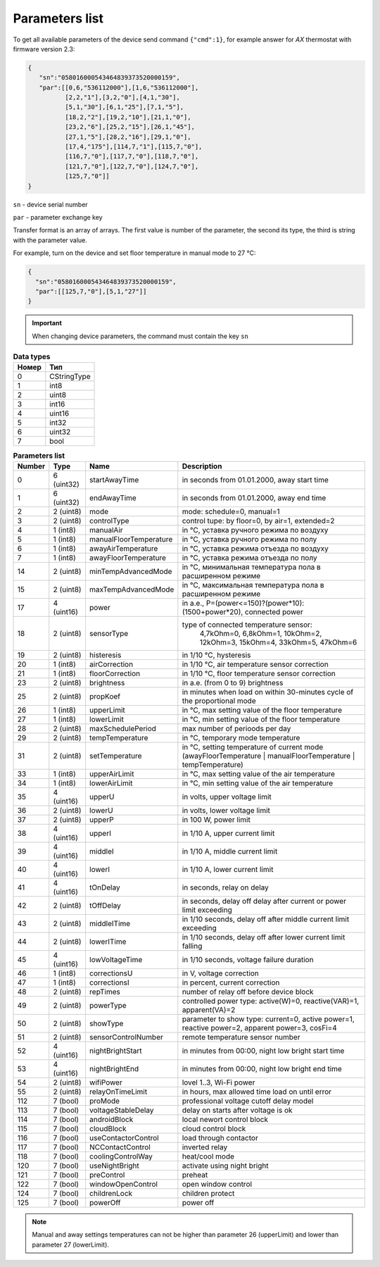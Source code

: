 Parameters list
~~~~~~~~~~~~~~~

To get all available parameters of the device send command ``{"cmd":1}``, for example answer for *AX* thermostat with firmware version 2.3:

.. code-block:: json

    {
       "sn":"058016000543464839373520000159",
       "par":[[0,6,"536112000"],[1,6,"536112000"],
              [2,2,"1"],[3,2,"0"],[4,1,"30"],
              [5,1,"30"],[6,1,"25"],[7,1,"5"],
              [18,2,"2"],[19,2,"10"],[21,1,"0"],
              [23,2,"6"],[25,2,"15"],[26,1,"45"],
              [27,1,"5"],[28,2,"16"],[29,1,"0"],
              [17,4,"175"],[114,7,"1"],[115,7,"0"],
              [116,7,"0"],[117,7,"0"],[118,7,"0"],
              [121,7,"0"],[122,7,"0"],[124,7,"0"],
              [125,7,"0"]]
    }

``sn`` - device serial number

``par`` - parameter exchange key

Transfer format is an array of arrays. The first value is number of the parameter, the second its type, the third is string with the parameter value.

For example, turn on the device and set floor temperature in manual mode to 27 °C:

.. code-block:: json

    {
      "sn":"058016000543464839373520000159",
      "par":[[125,7,"0"],[5,1,"27"]]
    }


.. important::
   When changing device parameters, the command must contain the key ``sn``

.. table:: **Data types**
   :widths: auto   

   ===== =====
   Номер  Тип
   ===== =====
   0     CStringType
   1     int8
   2     uint8
   3     int16
   4     uint16
   5     int32
   6     uint32
   7     bool
   ===== =====


.. table:: **Parameters list**
   :widths: auto

   ======   ==========  =======================    ===========
   Number   Type        Name                       Description
   ======   ==========  =======================    ===========
   0        6 (uint32)  startAwayTime              in seconds from 01.01.2000, away start time
   1        6 (uint32)  endAwayTime                in seconds from 01.01.2000, away end time
   2        2 (uint8)   mode                       mode: schedule=0, manual=1
   3        2 (uint8)   controlType                control tupe: by floor=0, by air=1, extended=2
   4        1 (int8)    manualAir                  in °C, уставка ручного режима по воздуху
   5        1 (int8)    manualFloorTemperature     in °C, уставка ручного режима по полу
   6        1 (int8)    awayAirTemperature         in °C, уставка режима отъезда по воздуху
   7        1 (int8)    awayFloorTemperature       in °C, уставка режима отъезда по полу
   14       2 (uint8)   minTempAdvancedMode        in °C, минимальная температура пола в расширенном режиме
   15       2 (uint8)   maxTempAdvancedMode        in °C, максимальная температура пола в расширенном режиме
   17       4 (uint16)  power                      in a.e., P=(power<=150)?(power*10):(1500+power*20), connected power
   18       2 (uint8)   sensorType                 type of connected temperature sensor: 
                                                    4,7kOhm=0, 6,8kOhm=1, 10kOhm=2, 12kOhm=3, 15kOhm=4, 33kOhm=5, 47kOhm=6
   19       2 (uint8)   histeresis                 in 1/10 °C, hysteresis
   20       1 (int8)    airCorrection              in 1/10 °C, air temperature sensor correction
   21       1 (int8)    floorCorrection            in 1/10 °C, floor temperature sensor correction
   23       2 (uint8)   brightness                 in a.e. (from 0 to 9) brightness 
   25       2 (uint8)   propKoef                   in minutes when load on within 30-minutes cycle of the proportional mode
   26       1 (int8)    upperLimit                 in °C, max setting value of the floor temperature
   27       1 (int8)    lowerLimit                 in °C, min setting value of the floor temperature
   28       2 (uint8)   maxSchedulePeriod          max number of perioods per day
   29       2 (uint8)   tempTemperature            in °C, temporary mode temperature
   31       2 (uint8)	setTemperature			   in °C, setting temperature of current mode (awayFloorTemperature | manualFloorTemperature | tempTemperature)
   33       1 (int8)    upperAirLimit              in °C, max setting value of the air temperature
   34       1 (int8)    lowerAirLimit              in °C, min setting value of the air temperature
   35       4 (uint16)  upperU                     in volts, upper voltage limit
   36       2 (uint8)   lowerU                     in volts, lower voltage limit
   37       2 (uint8)   upperP                     in 100 W, power limit
   38       4 (uint16)  upperI                     in 1/10 A, upper current limit
   39       4 (uint16)  middleI                    in 1/10 A, middle current limit
   40       4 (uint16)  lowerI                     in 1/10 A, lower current limit
   41       4 (uint16)  tOnDelay                   in seconds, relay on delay
   42       2 (uint8)   tOffDelay                  in seconds, delay off delay after current or power limit exceeding
   43       2 (uint8)   middleITime                in 1/10 seconds, delay off after middle current limit exceeding 
   44       2 (uint8)   lowerITime                 in 1/10 seconds, delay off after lower current limit falling
   45       4 (uint16)  lowVoltageTime             in 1/10 seconds, voltage failure duration
   46       1 (int8)    correctionsU               in V, voltage correction
   47       1 (int8)    correctionsI               in percent, current correction
   48       2 (uint8)   repTimes                   number of relay off before device block
   49       2 (uint8)   powerType                  controlled power type: active(W)=0, reactive(VAR)=1, apparent(VA)=2
   50       2 (uint8)   showType                   parameter to show type: current=0, active power=1, reactive power=2, apparent power=3, cosFi=4
   51       2 (uint8)   sensorСontrolNumber        remote temperature sensor number
   52       4 (uint16)  nightBrightStart           in minutes from 00:00, night low bright start time
   53       4 (uint16)  nightBrightEnd             in minutes from 00:00, night low bright end time
   54       2 (uint8)   wifiPower                  lovel 1..3, Wi-Fi power
   55       2 (uint8)   relayOnTimeLimit           in hours, max allowed time load on until error
   112      7 (bool)    proMode                    professional voltage cutoff delay model
   113      7 (bool)    voltageStableDelay         delay on starts after voltage is ok
   114      7 (bool)    androidBlock               local newort control block
   115      7 (bool)    cloudBlock                 cloud control block
   116      7 (bool)    useContactorControl        load through contactor
   117      7 (bool)    NCContactControl           inverted relay
   118      7 (bool)    coolingControlWay          heat/cool mode
   120      7 (bool)    useNightBright  	       activate using night bright
   121      7 (bool)    preControl                 preheat
   122      7 (bool)    windowOpenControl          open window control
   124      7 (bool)    childrenLock               children protect
   125      7 (bool)    powerOff                   power off
   ======   ==========  =======================    ===========

.. note::
   Manual and away settings temperatures can not be higher than parameter 26 (upperLimit) and lower than parameter 27 (lowerLimit).
